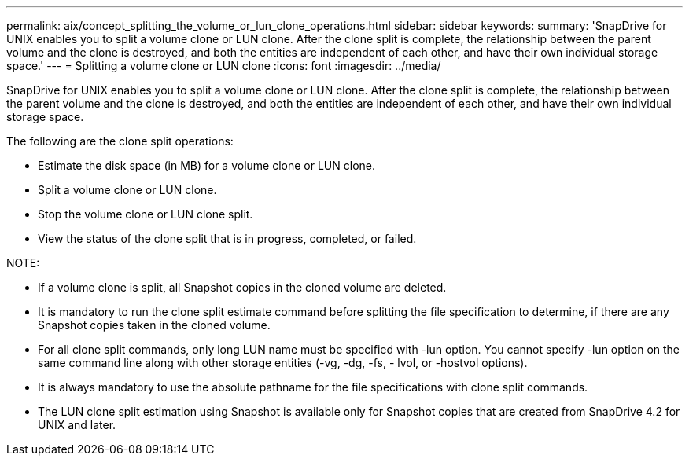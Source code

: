 ---
permalink: aix/concept_splitting_the_volume_or_lun_clone_operations.html
sidebar: sidebar
keywords: 
summary: 'SnapDrive for UNIX enables you to split a volume clone or LUN clone. After the clone split is complete, the relationship between the parent volume and the clone is destroyed, and both the entities are independent of each other, and have their own individual storage space.'
---
= Splitting a volume clone or LUN clone
:icons: font
:imagesdir: ../media/

[.lead]
SnapDrive for UNIX enables you to split a volume clone or LUN clone. After the clone split is complete, the relationship between the parent volume and the clone is destroyed, and both the entities are independent of each other, and have their own individual storage space.

The following are the clone split operations:

* Estimate the disk space (in MB) for a volume clone or LUN clone.
* Split a volume clone or LUN clone.
* Stop the volume clone or LUN clone split.
* View the status of the clone split that is in progress, completed, or failed.

NOTE:

* If a volume clone is split, all Snapshot copies in the cloned volume are deleted.
* It is mandatory to run the clone split estimate command before splitting the file specification to determine, if there are any Snapshot copies taken in the cloned volume.
* For all clone split commands, only long LUN name must be specified with -lun option. You cannot specify -lun option on the same command line along with other storage entities (-vg, -dg, -fs, - lvol, or -hostvol options).
* It is always mandatory to use the absolute pathname for the file specifications with clone split commands.
* The LUN clone split estimation using Snapshot is available only for Snapshot copies that are created from SnapDrive 4.2 for UNIX and later.
